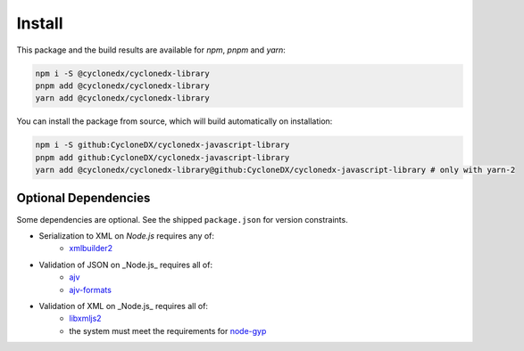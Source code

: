 Install
=======

This package and the build results are available for *npm*, *pnpm* and *yarn*:

.. code-block:: sh

    npm i -S @cyclonedx/cyclonedx-library
    pnpm add @cyclonedx/cyclonedx-library
    yarn add @cyclonedx/cyclonedx-library

You can install the package from source,
which will build automatically on installation:

.. code-block:: sh

    npm i -S github:CycloneDX/cyclonedx-javascript-library
    pnpm add github:CycloneDX/cyclonedx-javascript-library
    yarn add @cyclonedx/cyclonedx-library@github:CycloneDX/cyclonedx-javascript-library # only with yarn-2


Optional Dependencies
---------------------

Some dependencies are optional.
See the shipped ``package.json`` for version constraints.

* Serialization to XML on *Node.js* requires any of:
    * `xmlbuilder2 <https://www.npmjs.com/package/xmlbuilder2>`_
* Validation of JSON on _Node.js_ requires all of:
    * `ajv <https://www.npmjs.com/package/ajv>`_
    * `ajv-formats <https://www.npmjs.com/package/ajv-formats>`_
* Validation of XML on _Node.js_ requires all of:
    * `libxmljs2 <https://www.npmjs.com/package/libxmljs2>`_
    * the system must meet the requirements for `node-gyp <https://github.com/TooTallNate/node-gyp#installation>`_
